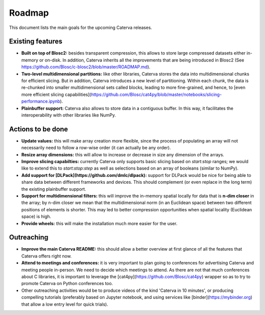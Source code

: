 Roadmap
=======

This document lists the main goals for the upcoming Caterva releases.

Existing features
-----------------

* **Built on top of Blosc2:** besides transparent compression, this allows to store large compressed datasets either in-memory or on-disk. In addition, Caterva inherits all the improvements that are being introduced in Blosc2 (See https://github.com/Blosc/c-blosc2/blob/master/ROADMAP.md).

* **Two-level multidimensional partitions:** like other libraries, Caterva stores the data into multidimensional chunks for efficient slicing. But in addition, Caterva introduces a new level of partitioning.  Within each chunk, the data is re-chunked into smaller multidimensional sets called blocks, leading to more fine-grained, and hence, to [even more efficient slicing capabilities](https://github.com/Blosc/cat4py/blob/master/notebooks/slicing-performance.ipynb).

* **Plainbuffer support:** Caterva also allows to store data in a contiguous buffer. In this way, it facilitates the interoperability with other libraries like NumPy.


Actions to be done
------------------

* **Update values:** this will make array creation more flexible, since the process of populating an array will not necessarily need to follow a row-wise order (it can actually be any order).

* **Resize array dimensions:** this will allow to increase or decrease in size any dimension of the arrays.

* **Improve slicing capabilties:** currently Caterva only supports basic slicing based on `start:stop` ranges; we would like to extend this to `start:stop:step` as well as selections based on an array of booleans (similar to NumPy).

* **Add support for [DLPack](https://github.com/dmlc/dlpack):** support for DLPack would be nice for being able to share data between different frameworks and devices.  This should complement (or even replace in the long term) the existing plainbuffer support.

* **Support for multidimensional filters:** this will improve the in-memory spatial locally for data that is **n-dim closer** in the array; by n-dim closer we mean that the multidimensional norm (in an Euclidean space) between two different positions of elements is shorter.  This may led to better compression opportunities when spatial locality (Euclidean space) is high.

* **Provide wheels:** this will make the installation much more easier for the user.


Outreaching
-----------

* **Improve the main Caterva README:** this should allow a better overview at first glance of all the features that Caterva offers right now.

* **Attend to meetings and conferences:** it is very important to plan going to conferences for advertising Caterva and meeting people in-person.  We need to decide which meetings to attend.  As there are not that much conferences about C libraries, it is important to leverage the [cat4py](https://github.com/Blosc/cat4py) wrapper so as to try to promote Caterva on Python conferences too.
  
* Other outreaching activities would be to produce videos of the kind 'Caterva in 10 minutes', or producing compelling tutorials (preferably based on Jupyter notebook, and using services like [binder](https://mybinder.org) that allow a low entry level for quick trials).
